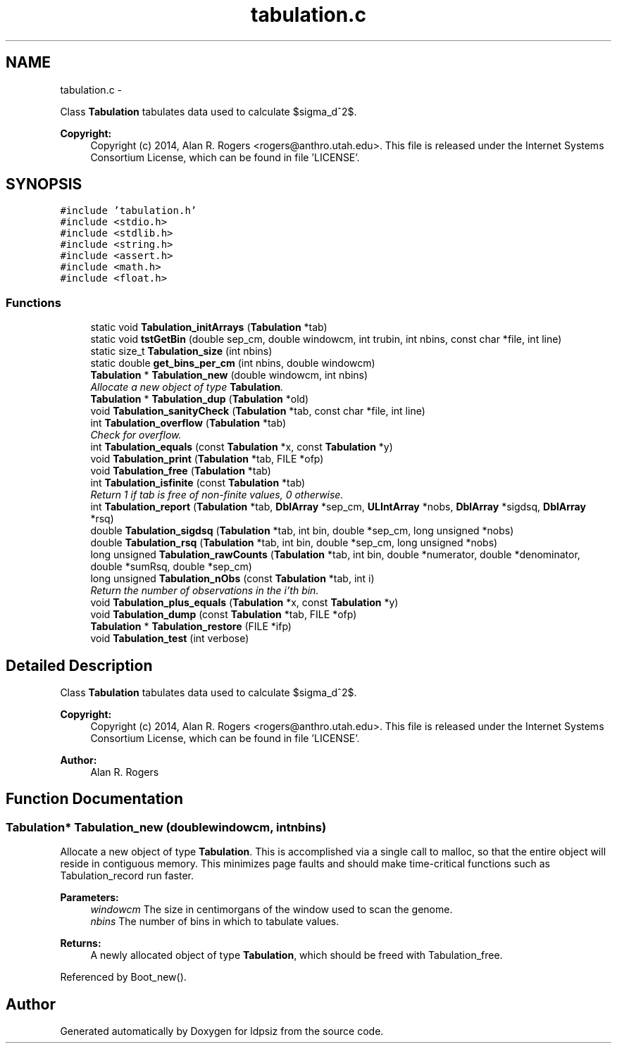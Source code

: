 .TH "tabulation.c" 3 "Sat Jun 6 2015" "Version 0.1" "ldpsiz" \" -*- nroff -*-
.ad l
.nh
.SH NAME
tabulation.c \- 
.PP
Class \fBTabulation\fP tabulates data used to calculate $sigma_d^2$\&. 
.PP
\fBCopyright:\fP
.RS 4
Copyright (c) 2014, Alan R\&. Rogers <rogers@anthro.utah.edu>\&. This file is released under the Internet Systems Consortium License, which can be found in file 'LICENSE'\&. 
.RE
.PP
 

.SH SYNOPSIS
.br
.PP
\fC#include 'tabulation\&.h'\fP
.br
\fC#include <stdio\&.h>\fP
.br
\fC#include <stdlib\&.h>\fP
.br
\fC#include <string\&.h>\fP
.br
\fC#include <assert\&.h>\fP
.br
\fC#include <math\&.h>\fP
.br
\fC#include <float\&.h>\fP
.br

.SS "Functions"

.in +1c
.ti -1c
.RI "static void \fBTabulation_initArrays\fP (\fBTabulation\fP *tab)"
.br
.ti -1c
.RI "static void \fBtstGetBin\fP (double sep_cm, double windowcm, int trubin, int nbins, const char *file, int line)"
.br
.ti -1c
.RI "static size_t \fBTabulation_size\fP (int nbins)"
.br
.ti -1c
.RI "static double \fBget_bins_per_cm\fP (int nbins, double windowcm)"
.br
.ti -1c
.RI "\fBTabulation\fP * \fBTabulation_new\fP (double windowcm, int nbins)"
.br
.RI "\fIAllocate a new object of type \fBTabulation\fP\&. \fP"
.ti -1c
.RI "\fBTabulation\fP * \fBTabulation_dup\fP (\fBTabulation\fP *old)"
.br
.ti -1c
.RI "void \fBTabulation_sanityCheck\fP (\fBTabulation\fP *tab, const char *file, int line)"
.br
.ti -1c
.RI "int \fBTabulation_overflow\fP (\fBTabulation\fP *tab)"
.br
.RI "\fICheck for overflow\&. \fP"
.ti -1c
.RI "int \fBTabulation_equals\fP (const \fBTabulation\fP *x, const \fBTabulation\fP *y)"
.br
.ti -1c
.RI "void \fBTabulation_print\fP (\fBTabulation\fP *tab, FILE *ofp)"
.br
.ti -1c
.RI "void \fBTabulation_free\fP (\fBTabulation\fP *tab)"
.br
.ti -1c
.RI "int \fBTabulation_isfinite\fP (const \fBTabulation\fP *tab)"
.br
.RI "\fIReturn 1 if tab is free of non-finite values, 0 otherwise\&. \fP"
.ti -1c
.RI "int \fBTabulation_report\fP (\fBTabulation\fP *tab, \fBDblArray\fP *sep_cm, \fBULIntArray\fP *nobs, \fBDblArray\fP *sigdsq, \fBDblArray\fP *rsq)"
.br
.ti -1c
.RI "double \fBTabulation_sigdsq\fP (\fBTabulation\fP *tab, int bin, double *sep_cm, long unsigned *nobs)"
.br
.ti -1c
.RI "double \fBTabulation_rsq\fP (\fBTabulation\fP *tab, int bin, double *sep_cm, long unsigned *nobs)"
.br
.ti -1c
.RI "long unsigned \fBTabulation_rawCounts\fP (\fBTabulation\fP *tab, int bin, double *numerator, double *denominator, double *sumRsq, double *sep_cm)"
.br
.ti -1c
.RI "long unsigned \fBTabulation_nObs\fP (const \fBTabulation\fP *tab, int i)"
.br
.RI "\fIReturn the number of observations in the i'th bin\&. \fP"
.ti -1c
.RI "void \fBTabulation_plus_equals\fP (\fBTabulation\fP *x, const \fBTabulation\fP *y)"
.br
.ti -1c
.RI "void \fBTabulation_dump\fP (const \fBTabulation\fP *tab, FILE *ofp)"
.br
.ti -1c
.RI "\fBTabulation\fP * \fBTabulation_restore\fP (FILE *ifp)"
.br
.ti -1c
.RI "void \fBTabulation_test\fP (int verbose)"
.br
.in -1c
.SH "Detailed Description"
.PP 
Class \fBTabulation\fP tabulates data used to calculate $sigma_d^2$\&. 
.PP
\fBCopyright:\fP
.RS 4
Copyright (c) 2014, Alan R\&. Rogers <rogers@anthro.utah.edu>\&. This file is released under the Internet Systems Consortium License, which can be found in file 'LICENSE'\&. 
.RE
.PP


\fBAuthor:\fP
.RS 4
Alan R\&. Rogers 
.RE
.PP

.SH "Function Documentation"
.PP 
.SS "\fBTabulation\fP* \fBTabulation_new\fP (doublewindowcm, intnbins)"
.PP
Allocate a new object of type \fBTabulation\fP\&. This is accomplished via a single call to malloc, so that the entire object will reside in contiguous memory\&. This minimizes page faults and should make time-critical functions such as Tabulation_record run faster\&.
.PP
\fBParameters:\fP
.RS 4
\fIwindowcm\fP The size in centimorgans of the window used to scan the genome\&.
.br
\fInbins\fP The number of bins in which to tabulate values\&.
.RE
.PP
\fBReturns:\fP
.RS 4
A newly allocated object of type \fBTabulation\fP, which should be freed with Tabulation_free\&. 
.RE
.PP

.PP
Referenced by Boot_new()\&.
.SH "Author"
.PP 
Generated automatically by Doxygen for ldpsiz from the source code\&.
